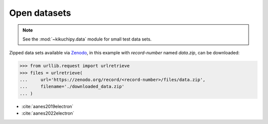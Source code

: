=============
Open datasets
=============

.. note::

    See the :mod:`~kikuchipy.data` module for small test data sets.

Zipped data sets available via `Zenodo <https://zenodo.org>`_, in this example
with `record-number` named `data.zip`, can be downloaded:

.. code-block::

    >>> from urllib.request import urlretrieve
    >>> files = urlretrieve(
    ...     url='https://zenodo.org/record/<record-number>/files/data.zip',
    ...     filename='./downloaded_data.zip'
    ... )

- :cite:`aanes2019electron`
- :cite:`aanes2022electron`
